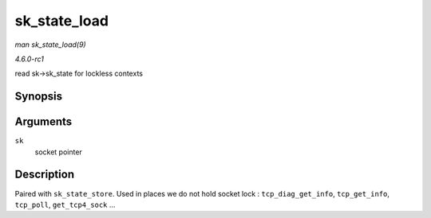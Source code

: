 
.. _API-sk-state-load:

=============
sk_state_load
=============

*man sk_state_load(9)*

*4.6.0-rc1*

read sk->sk_state for lockless contexts


Synopsis
========

.. c:function:: int sk_state_load( const struct sock * sk )

Arguments
=========

``sk``
    socket pointer


Description
===========

Paired with ``sk_state_store``. Used in places we do not hold socket lock : ``tcp_diag_get_info``, ``tcp_get_info``, ``tcp_poll``, ``get_tcp4_sock`` ...
